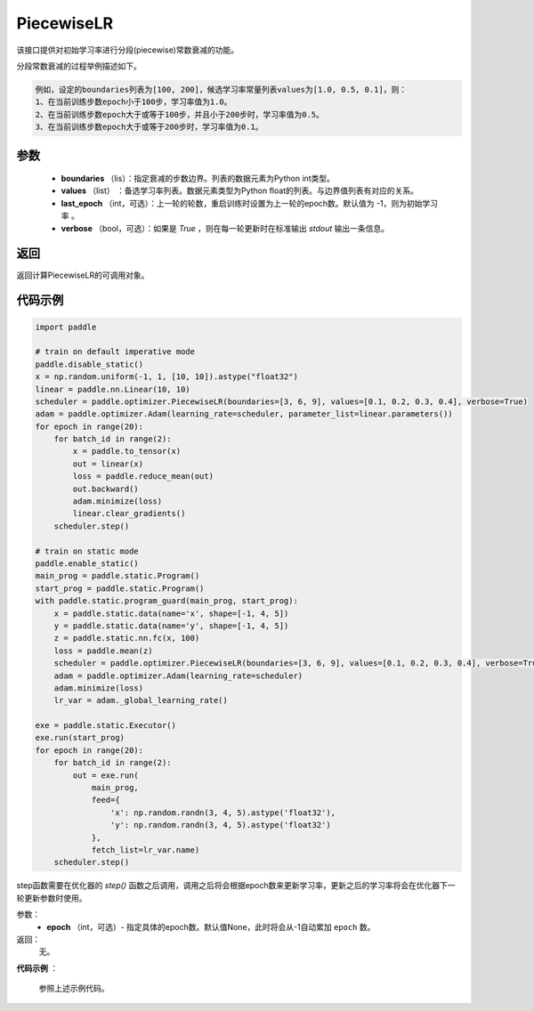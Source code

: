.. _cn_api_paddle_optimizer_PiecewiseLR:

PiecewiseLR
-------------------------------


.. py:class:: paddle.optimizer.lr_scheduler.PiecewiseLR(boundaries, values, last_epoch=-1, verbose=False)


该接口提供对初始学习率进行分段(piecewise)常数衰减的功能。

分段常数衰减的过程举例描述如下。

.. code-block:: text

    例如，设定的boundaries列表为[100, 200]，候选学习率常量列表values为[1.0, 0.5, 0.1]，则：
    1、在当前训练步数epoch小于100步，学习率值为1.0。
    2、在当前训练步数epoch大于或等于100步，并且小于200步时，学习率值为0.5。
    3、在当前训练步数epoch大于或等于200步时，学习率值为0.1。


参数
:::::::::
    - **boundaries** （lis）：指定衰减的步数边界。列表的数据元素为Python int类型。
    - **values** （list） ：备选学习率列表。数据元素类型为Python float的列表。与边界值列表有对应的关系。
    - **last_epoch** （int，可选）：上一轮的轮数，重启训练时设置为上一轮的epoch数。默认值为 -1，则为初始学习率 。
    - **verbose** （bool，可选）：如果是 `True` ，则在每一轮更新时在标准输出 `stdout` 输出一条信息。

返回
:::::::::
返回计算PiecewiseLR的可调用对象。

代码示例
:::::::::

.. code-block:: python

    import paddle

    # train on default imperative mode
    paddle.disable_static()
    x = np.random.uniform(-1, 1, [10, 10]).astype("float32")
    linear = paddle.nn.Linear(10, 10)
    scheduler = paddle.optimizer.PiecewiseLR(boundaries=[3, 6, 9], values=[0.1, 0.2, 0.3, 0.4], verbose=True)
    adam = paddle.optimizer.Adam(learning_rate=scheduler, parameter_list=linear.parameters())
    for epoch in range(20):
        for batch_id in range(2):
            x = paddle.to_tensor(x)
            out = linear(x)
            loss = paddle.reduce_mean(out)
            out.backward()
            adam.minimize(loss)
            linear.clear_gradients()
        scheduler.step()

    # train on static mode
    paddle.enable_static()
    main_prog = paddle.static.Program()
    start_prog = paddle.static.Program()
    with paddle.static.program_guard(main_prog, start_prog):
        x = paddle.static.data(name='x', shape=[-1, 4, 5])
        y = paddle.static.data(name='y', shape=[-1, 4, 5])
        z = paddle.static.nn.fc(x, 100)
        loss = paddle.mean(z)
        scheduler = paddle.optimizer.PiecewiseLR(boundaries=[3, 6, 9], values=[0.1, 0.2, 0.3, 0.4], verbose=True)
        adam = paddle.optimizer.Adam(learning_rate=scheduler)
        adam.minimize(loss)
        lr_var = adam._global_learning_rate()

    exe = paddle.static.Executor()
    exe.run(start_prog)
    for epoch in range(20):
        for batch_id in range(2):
            out = exe.run(
                main_prog,
                feed={
                    'x': np.random.randn(3, 4, 5).astype('float32'),
                    'y': np.random.randn(3, 4, 5).astype('float32')
                },
                fetch_list=lr_var.name)
        scheduler.step()


.. py:method:: step(epoch=None)

step函数需要在优化器的 `step()` 函数之后调用，调用之后将会根据epoch数来更新学习率，更新之后的学习率将会在优化器下一轮更新参数时使用。

参数：
  - **epoch** （int，可选）- 指定具体的epoch数。默认值None，此时将会从-1自动累加 ``epoch`` 数。

返回：
  无。

**代码示例** ：

  参照上述示例代码。
